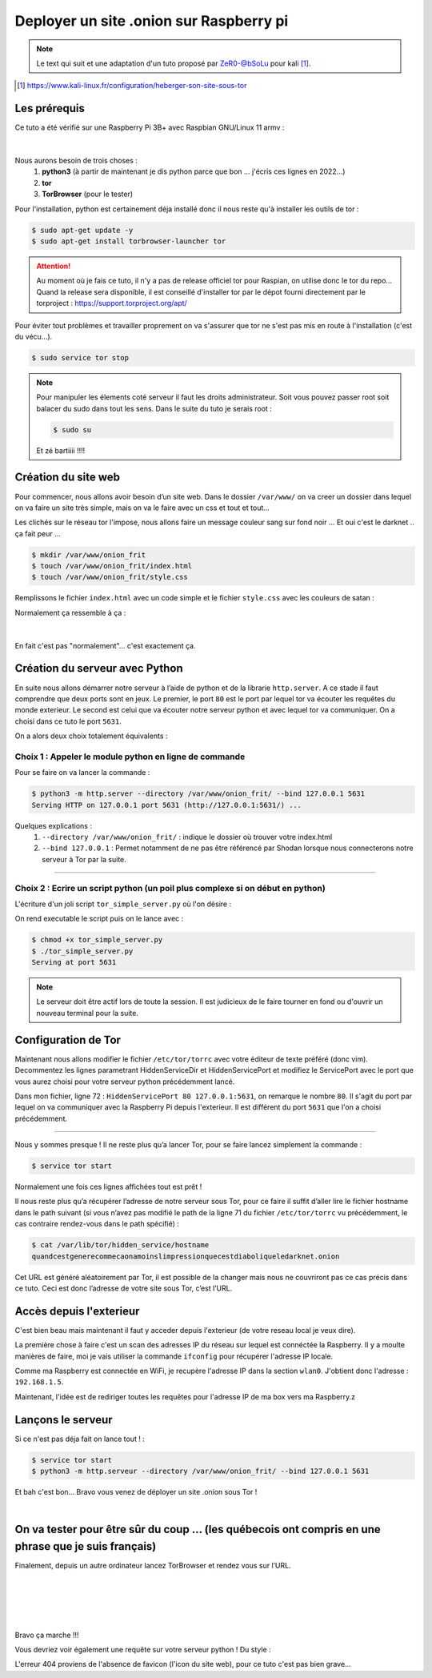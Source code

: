 ########################################
Deployer un site .onion sur Raspberry pi
########################################

.. note ::
    Le text qui suit et une adaptation d'un tuto proposé par ZeR0-@bSoLu 
    pour kali [#]_.

.. [#] https://www.kali-linux.fr/configuration/heberger-son-site-sous-tor


Les prérequis
=============

Ce tuto a été vérifié sur une Raspberry Pi 3B+ avec Raspbian GNU/Linux 11 armv :

.. figure:: /images/raspberry/raspberry_neofetch.png
   :width: 600
   :align: center

|

Nous aurons besoin de trois choses : 
    #. **python3**  (à partir de maintenant je dis python parce que bon ... j'écris ces lignes en 2022...)
    #. **tor**
    #. **TorBrowser** (pour le tester)

Pour l'installation, python est certainement déja installé donc il nous reste qu'à installer les outils 
de tor :

.. code-block :: console

    $ sudo apt-get update -y 
    $ sudo apt-get install torbrowser-launcher tor 


.. attention ::
    Au moment où je fais ce tuto, il n'y a pas de release officiel tor pour Raspian, on utilise donc le 
    tor du repo... Quand la release sera disponible, il est conseillé d'installer tor par le dépot 
    fourni directement par le torproject : https://support.torproject.org/apt/   


Pour éviter tout problèmes et travailler proprement on va s'assurer que tor ne s'est pas mis en route
à l'installation (c'est du vécu...).

.. code-block :: console

    $ sudo service tor stop


.. note ::
    Pour manipuler les élements coté serveur il faut les droits administrateur. Soit vous pouvez passer
    root soit balacer du sudo dans tout les sens. Dans le suite du tuto je serais root :

    .. code-block :: console

        $ sudo su 

    Et zé bartiiii !!!!

Création du site web
=====================

Pour commencer, nous allons avoir besoin d’un site web. 
Dans le dossier ``/var/www/`` on va creer un dossier dans lequel on va faire un site très simple, mais on 
va le faire avec un css et tout et tout... 

Les clichés sur le réseau tor l'impose, nous allons faire un message couleur sang sur fond noir ...
Et oui c'est le darknet .. ça fait peur ...

.. code-block :: console

    $ mkdir /var/www/onion_frit
    $ touch /var/www/onion_frit/index.html
    $ touch /var/www/onion_frit/style.css

Remplissons le fichier ``index.html`` avec un code simple et le fichier ``style.css`` 
avec les couleurs de satan :

.. code-block :: html
    :linenos:
    :caption: /var/www/onion_frit/index.html

    <!-- index.html -->
    <head>
        <link rel="stylesheet" href="style.css" />
    </head>
    <html>
        <body>
            Hello Anonymous World !
        </body>
    </html>

.. code-block :: css
    :linenos:
    :caption: /var/www/onion_frit/style.css

    body {
        background-color: black;
    }

    h1 {
        color: red;
        display: flex;
        flex-direction: column;
        justify-content: center;
        text-align: center;
    }

Normalement ça ressemble à ça :

.. figure:: /images/raspberry/tor_site_apparence.png
   :width: 600
   :align: center

|

En fait c'est pas "normalement"... c'est exactement ça.

Création du serveur avec Python
===============================

En suite nous allons démarrer notre serveur à l’aide de python et de la librarie ``http.server``. 
A ce stade il faut comprendre que deux ports sont en jeux. Le premier, le port ``80`` est le port par
lequel tor va écouter les requêtes du monde exterieur. Le second est celui que va écouter notre 
serveur python et avec lequel tor va communiquer. On a choisi dans ce tuto le port ``5631``.

On a alors deux choix totalement équivalents :

Choix 1 : Appeler le module python en ligne de commande
"""""""""""""""""""""""""""""""""""""""""""""""""""""""

Pour se faire on va lancer la commande : 

.. code-block :: console

    $ python3 -m http.server --directory /var/www/onion_frit/ --bind 127.0.0.1 5631
    Serving HTTP on 127.0.0.1 port 5631 (http://127.0.0.1:5631/) ...

Quelques explications : 
    #. ``--directory /var/www/onion_frit/`` : indique le dossier où trouver votre index.html
    #. ``--bind 127.0.0.1`` : Permet notamment de ne pas être référencé par Shodan lorsque nous connecterons notre serveur à Tor par la suite. 

----------

Choix 2 : Ecrire un script python (un poil plus complexe si on début en python)
"""""""""""""""""""""""""""""""""""""""""""""""""""""""""""""""""""""""""""""""

L'écriture d'un joli script ``tor_simple_server.py`` où l'on désire :

.. code-block :: python
    :caption: tor_simple_server.py

    #!/usr/bin/env python3
    # -*- coding: utf-8 -*-

    import http.server
    import socketserver

    PORT = 5631
    DIR  = '/var/www/onion_frit/'

    # Héritage de la class SimpleHTTPRequestHandler pour avoir accès au paramètre 'directory'.
    class Handler(http.server.SimpleHTTPRequestHandler):
        def __init__(self, *args, **kwargs):
            super().__init__(*args, directory=DIR, **kwargs)

    with socketserver.TCPServer(('', PORT), Handler) as httpd:
        print('Serving at port', PORT)
        httpd.serve_forever()

On rend executable le script puis on le lance avec : 

.. code-block :: console    

    $ chmod +x tor_simple_server.py
    $ ./tor_simple_server.py
    Serving at port 5631


.. note ::
    Le serveur doit être actif lors de toute la session. 
    Il est judicieux de le faire tourner en fond ou d'ouvrir un nouveau terminal pour la suite.

Configuration de Tor
====================

Maintenant nous allons modifier le fichier ``/etc/tor/torrc`` avec 
votre éditeur de texte préféré (donc vim). Decommentez les lignes parametrant HiddenServiceDir et
HiddenServicePort et modifiez le ServicePort avec le port que vous aurez choisi pour votre serveur 
python précédemment lancé.

.. code-block :: nginx
    :caption: /etc/tor/torrc
    :lineno-start: 61
    :emphasize-lines: 11-12

    [...]
    ############### This section is just for location-hidden services ###

    ## Once you have configured a hidden service, you can look at the
    ## contents of the file ".../hidden_service/hostname" for the address
    ## to tell people.
    ##
    ## HiddenServicePort x y:z says to redirect requests on port x to the
    ## address y:z.

    HiddenServiceDir /var/lib/tor/hidden_service/
    HiddenServicePort 80 127.0.0.1:5631

    #HiddenServiceDir /var/lib/tor/other_hidden_service/
    #HiddenServicePort 80 127.0.0.1:80
    #HiddenServicePort 22 127.0.0.1:22

    ################ This section is just for relays #####################
    [...]

Dans mon fichier, ligne 72 : ``HiddenServicePort 80 127.0.0.1:5631``, on remarque le nombre ``80``. Il s'agit du 
port par lequel on va communiquer avec la Raspberry Pi depuis l'exterieur. Il est différent du port ``5631`` 
que l'on a choisi précédemment. 

----------------

Nous y sommes presque ! Il ne reste plus qu’a lancer Tor, 
pour se faire lancez simplement la commande :

.. code-block :: console

    $ service tor start

Normalement une fois ces lignes affichées tout est prêt !

Il nous reste plus qu’a récupérer l’adresse de notre serveur sous Tor, 
pour ce faire il suffit d’aller lire le fichier hostname dans le path suivant 
(si vous n’avez pas modifié le path de la ligne 71 du fichier ``/etc/tor/torrc`` vu précédemment, 
le cas contraire rendez-vous dans le path spécifié) : 

.. code-block :: console

    $ cat /var/lib/tor/hidden_service/hostname
    quandcestgenerecommecaonamoinslimpressionquecestdiaboliqueledarknet.onion

Cet URL est généré aléatoirement par Tor, il est possible de la changer mais nous ne couvriront pas ce cas 
précis dans ce tuto. Ceci est donc l’adresse de votre site sous Tor, c’est l’URL.


Accès depuis l'exterieur
========================

C'est bien beau mais maintenant il faut y acceder depuis l'exterieur (de votre reseau local je veux dire).


La première chose à faire c'est un scan des adresses IP du réseau sur lequel est connéctée la Raspberry. 
Il y a moulte manières de faire, moi je vais utiliser la commande ``ifconfig`` pour récupérer l'adresse IP 
locale. 

.. code-block :: console
    :emphasize-lines: 19

    $ ifconfig
    eth0: flags=4099<UP,BROADCAST,MULTICAST>  mtu 1500
            ether b8:27:eb:bf:fc:65  txqueuelen 1000  (Ethernet)
            RX packets 0  bytes 0 (0.0 B)
            RX errors 0  dropped 0  overruns 0  frame 0
            TX packets 0  bytes 0 (0.0 B)
            TX errors 0  dropped 0 overruns 0  carrier 0  collisions 0

    lo: flags=73<UP,LOOPBACK,RUNNING>  mtu 65536
            inet 127.0.0.1  netmask 255.0.0.0
            inet6 ::1  prefixlen 128  scopeid 0x10<host>
            loop  txqueuelen 1000  (Local Loopback)
            RX packets 191  bytes 152057 (148.4 KiB)
            RX errors 0  dropped 0  overruns 0  frame 0
            TX packets 191  bytes 152057 (148.4 KiB)
            TX errors 0  dropped 0 overruns 0  carrier 0  collisions 0

    wlan0: flags=4163<UP,BROADCAST,RUNNING,MULTICAST>  mtu 1500
            inet 192.168.1.5  netmask 255.255.255.0  broadcast 192.168.1.255
            inet6 fe80::997a:2174:4155:d5e3  prefixlen 64  scopeid 0x20<link>
            ether b8:27:eb:ea:a9:30  txqueuelen 1000  (Ethernet)
            RX packets 60027  bytes 18804738 (17.9 MiB)
            RX errors 0  dropped 1  overruns 0  frame 0
            TX packets 23390  bytes 8768745 (8.3 MiB)
            TX errors 0  dropped 0 overruns 0  carrier 0  collisions 0

Comme ma Raspberry est connectée en WiFi, je recupère l'adresse IP dans la section ``wlan0``. J'obtient donc 
l'adresse : ``192.168.1.5``.

Maintenant, l'idée est de rediriger toutes les requêtes pour l'adresse IP de ma box vers ma Raspberry.z


Lançons le serveur
==================

Si ce n'est pas déja fait on lance tout ! : 

.. code-block :: console    

    $ service tor start
    $ python3 -m http.serveur --directory /var/www/onion_frit/ --bind 127.0.0.1 5631

Et bah c'est bon... Bravo vous venez de déployer un site .onion sous Tor !

.. image:: /images/tropcool.jpg
   :width: 600
   :align: center

|

On va tester pour être sûr du coup ... (les québecois ont compris en une phrase que je suis français)
=====================================================================================================

Finalement, depuis un autre ordinateur lancez TorBrowser et rendez vous sur l’URL.

.. figure:: /images/raspberry/tor_connection.png
   :width: 600
   :align: center

|

.. figure:: /images/transpi.gif
   :width: 600
   :align: center

|

.. figure:: /images/raspberry/tor_connected.png
   :width: 600
   :align: center

|

Bravo ça marche !!!

Vous devriez voir également une requête sur votre serveur python ! Du style : 

.. code-block :: console
    :emphasize-lines: 3-6

    $ python3 -m http.serveur --directory /var/www/onion_frit/ --bind 127.0.0.1 5631
    Serving HTTP on 127.0.0.1 port 5631 (http://127.0.0.1:5631/) ...
    127.0.0.1 - - [08/Mar/2022 15:32:55] "GET / HTTP/1.1" 200 -
    127.0.0.1 - - [09/Mar/2022 15:44:24] "GET /style.css HTTP/1.1" 200 -
    127.0.0.1 - - [08/Mar/2022 15:32:55] code 404, message File not found
    127.0.0.1 - - [08/Mar/2022 15:32:55] "GET /favicon.ico HTTP/1.1" 404 -

L'erreur 404 proviens de l'absence de favicon (l'icon du site web), pour ce tuto c'est pas bien grave...

